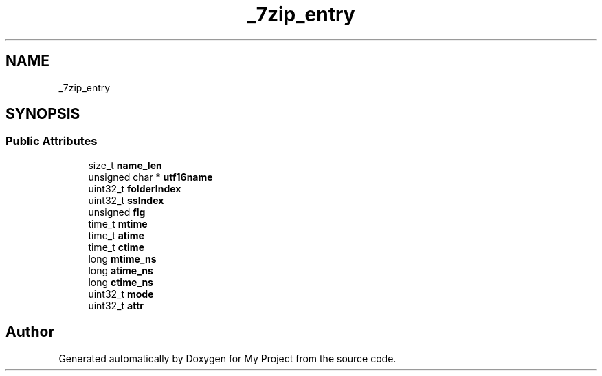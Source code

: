 .TH "_7zip_entry" 3 "Wed Feb 1 2023" "Version Version 0.0" "My Project" \" -*- nroff -*-
.ad l
.nh
.SH NAME
_7zip_entry
.SH SYNOPSIS
.br
.PP
.SS "Public Attributes"

.in +1c
.ti -1c
.RI "size_t \fBname_len\fP"
.br
.ti -1c
.RI "unsigned char * \fButf16name\fP"
.br
.ti -1c
.RI "uint32_t \fBfolderIndex\fP"
.br
.ti -1c
.RI "uint32_t \fBssIndex\fP"
.br
.ti -1c
.RI "unsigned \fBflg\fP"
.br
.ti -1c
.RI "time_t \fBmtime\fP"
.br
.ti -1c
.RI "time_t \fBatime\fP"
.br
.ti -1c
.RI "time_t \fBctime\fP"
.br
.ti -1c
.RI "long \fBmtime_ns\fP"
.br
.ti -1c
.RI "long \fBatime_ns\fP"
.br
.ti -1c
.RI "long \fBctime_ns\fP"
.br
.ti -1c
.RI "uint32_t \fBmode\fP"
.br
.ti -1c
.RI "uint32_t \fBattr\fP"
.br
.in -1c

.SH "Author"
.PP 
Generated automatically by Doxygen for My Project from the source code\&.

